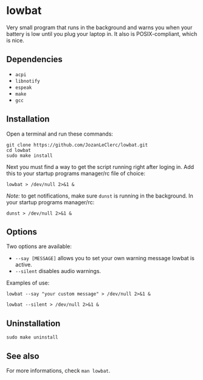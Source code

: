 * lowbat
Very small program that runs in the background and warns you when your battery is low until you plug your laptop in. It also is POSIX-compliant, which is nice.

** Dependencies
- ~acpi~
- ~libnotify~
- ~espeak~
- ~make~
- ~gcc~

** Installation
Open a terminal and run these commands:

#+BEGIN_SRC shell
git clone https://github.com/JozanLeClerc/lowbat.git
cd lowbat
sudo make install
#+END_SRC

Next you must find a way to get the script running right after loging in. Add this to your startup programs manager/rc file of choice:

#+BEGIN_SRC shell
lowbat > /dev/null 2>&1 &
#+END_SRC

/Note:/ to get notifications, make sure ~dunst~ is running in the background. In your startup programs manager/rc:
#+BEGIN_SRC shell
dunst > /dev/null 2>&1 &
#+END_SRC

** Options
Two options are available:
- ~--say [MESSAGE]~ allows you to set your own warning message lowbat is active.
- ~--silent~ disables audio warnings.

**** Examples of use:
#+BEGIN_SRC shell
lowbat --say "your custom message" > /dev/null 2>&1 &
#+END_SRC

#+BEGIN_SRC shell
lowbat --silent > /dev/null 2>&1 &
#+END_SRC

** Uninstallation
#+BEGIN_SRC shell
sudo make uninstall
#+END_SRC

** See also
For more informations, check ~man lowbat~.
